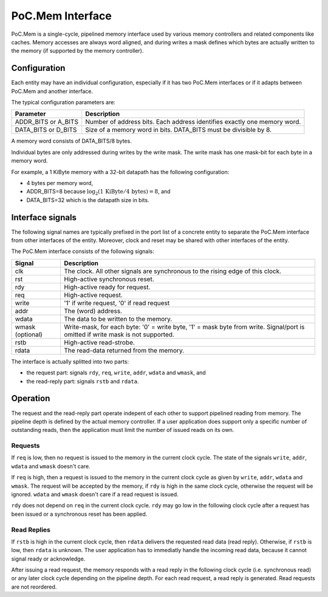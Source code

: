 .. _Int:PoC.Mem:

PoC.Mem Interface
#################

PoC.Mem is a single-cycle, pipelined memory interface used by various
memory controllers and related components like caches. Memory accesses
are always word aligned, and during writes a mask defines which bytes
are actually written to the memory (if supported by the memory
controller).


Configuration
*************

Each entity may have an individual configuration, especially if it has
two PoC.Mem interfaces or if it adapts between PoC.Mem and another
interface.

The typical configuration parameters are:

+--------------------+------------------------------------------------+
| Parameter          | Description                                    |
+====================+================================================+
| ADDR_BITS or       | Number of address bits. Each address identifies|
| A_BITS             | exactly one memory word.                       |
+--------------------+------------------------------------------------+
| DATA_BITS or       | Size of a memory word in bits. DATA_BITS must  |
| D_BITS             | be divisible by 8.                             |
+--------------------+------------------------------------------------+

A memory word consists of DATA_BITS/8 bytes.

Individual bytes are only addressed during writes by the write
mask. The write mask has one mask-bit for each byte in a memory word.

For example, a 1 KiByte memory with a 32-bit datapath has the
following configuration:

* 4 bytes per memory word,
* ADDR_BITS=8 because :math:`\log_2(1\,\mbox{KiByte} / 4\,\mbox{bytes}) = 8`, and
* DATA_BITS=32 which is the datapath size in bits.


Interface signals
*****************

The following signal names are typically prefixed in the port list of
a concrete entity to separate the PoC.Mem interface from other
interfaces of the entity. Moreover, clock and reset may be shared
with other interfaces of the entity.

The PoC.Mem interface consists of the following signals:

+--------------------+------------------------------------------------+
| Signal             | Description                                    |
+====================+================================================+
| clk                | The clock. All other signals are synchronous   |
|                    | to the rising edge of this clock.              |
+--------------------+------------------------------------------------+
| rst                | High-active synchronous reset.                 |
+--------------------+------------------------------------------------+
| rdy                | High-active ready for request.                 |
+--------------------+------------------------------------------------+
| req                | High-active request.                           |
+--------------------+------------------------------------------------+
| write              | '1' if write request, '0' if read request      |
+--------------------+------------------------------------------------+
| addr               | The (word) address.                            |
+--------------------+------------------------------------------------+
| wdata              | The data to be written to the memory.          |
+--------------------+------------------------------------------------+
| wmask              | Write-mask, for each byte: '0' = write byte,   |
| (optional)         | '1' = mask byte from write. Signal/port is     |
|                    | omitted if write mask is not supported.        |
+--------------------+------------------------------------------------+
| rstb               | High-active read-strobe.                       |
+--------------------+------------------------------------------------+
| rdata              | The read-data returned from the memory.        |
+--------------------+------------------------------------------------+

The interface is actually splitted into two parts:

* the request part: signals ``rdy``, ``req``, ``write``, ``addr``,
  ``wdata`` and ``wmask``, and

* the read-reply part: signals ``rstb`` and ``rdata``.


Operation
*********

The request and the read-reply part operate indepent of each other to
support pipelined reading from memory. The pipeline depth is defined
by the actual memory controller. If a user application does support
only a specific number of outstanding reads, then the application must
limit the number of issued reads on its own.


Requests
++++++++

If ``req`` is low, then no request is issued to the memory in the current
clock cycle. The state of the signals ``write``, ``addr``, ``wdata``
and ``wmask`` doesn't care.

If ``req`` is high, then a request is issued to the memory in the current
clock cycle as given by ``write``, ``addr``, ``wdata`` and
``wmask``. The request will be accepted by the memory, if ``rdy`` is
high in the same clock cycle, otherwise the request will be ignored.
``wdata`` and ``wmask`` doesn't care if a read request is issued.

``rdy`` does not depend on ``req`` in the current clock cycle. ``rdy``
may go low in the following clock cycle after a request has been
issued or a synchronous reset has been applied.


Read Replies
++++++++++++

If ``rstb`` is high in the current clock cycle, then ``rdata``
delivers the requested read data (read reply). Otherwise, if ``rstb``
is low, then ``rdata`` is unknown. The user application has to
immediatly handle the incoming read data, because it cannot
signal ready or acknowledge.

After issuing a read request, the memory responds with a read reply in
the following clock cycle (i.e. synchronous read) or any later clock
cycle depending on the pipeline depth. For each read request, a read
reply is generated. Read requests are not reordered.
